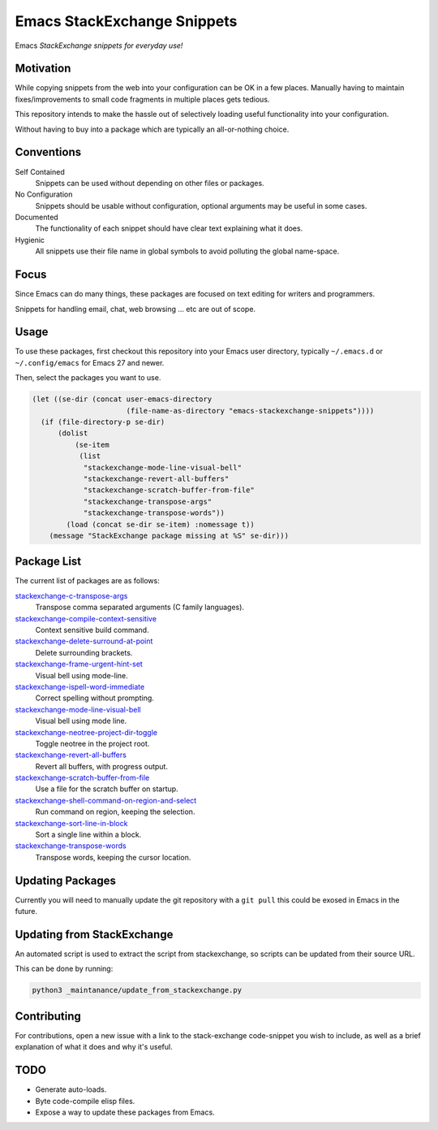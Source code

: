 
****************************
Emacs StackExchange Snippets
****************************

Emacs *StackExchange snippets for everyday use!*

Motivation
==========

While copying snippets from the web into your configuration can be OK in a few places.
Manually having to maintain fixes/improvements to small code fragments in multiple places gets tedious.

This repository intends to make the hassle out of selectively
loading useful functionality into your configuration.

Without having to buy into a package which are typically an all-or-nothing choice.


Conventions
===========

Self Contained
   Snippets can be used without depending on other files or packages.
No Configuration
   Snippets should be usable without configuration,
   optional arguments may be useful in some cases.
Documented
   The functionality of each snippet should have clear text explaining what it does.
Hygienic
   All snippets use their file name in global symbols to avoid polluting the global name-space.


Focus
=====

Since Emacs can do many things, these packages are focused on text editing for writers and programmers.

Snippets for handling email, chat, web browsing ... etc are out of scope.


Usage
=====

To use these packages, first checkout this repository into your Emacs user directory,
typically ``~/.emacs.d`` or ``~/.config/emacs`` for Emacs 27 and newer.

Then, select the packages you want to use.


.. code-block:: elisp

   (let ((se-dir (concat user-emacs-directory
                         (file-name-as-directory "emacs-stackexchange-snippets"))))
     (if (file-directory-p se-dir)
         (dolist
             (se-item
              (list
               "stackexchange-mode-line-visual-bell"
               "stackexchange-revert-all-buffers"
               "stackexchange-scratch-buffer-from-file"
               "stackexchange-transpose-args"
               "stackexchange-transpose-words"))
           (load (concat se-dir se-item) :nomessage t))
       (message "StackExchange package missing at %S" se-dir)))


Package List
============

The current list of packages are as follows:

.. BEGIN PACKAGE LIST

`stackexchange-c-transpose-args <https://emacs.stackexchange.com/a/47934>`__
   Transpose comma separated arguments (C family languages).
`stackexchange-compile-context-sensitive <https://emacs.stackexchange.com/a/56008>`__
   Context sensitive build command.
`stackexchange-delete-surround-at-point <https://emacs.stackexchange.com/a/54679>`__
   Delete surrounding brackets.
`stackexchange-frame-urgent-hint-set <https://emacs.stackexchange.com/a/56037>`__
   Visual bell using mode-line.
`stackexchange-ispell-word-immediate <https://emacs.stackexchange.com/a/55545>`__
   Correct spelling without prompting.
`stackexchange-mode-line-visual-bell <https://emacs.stackexchange.com/a/55988>`__
   Visual bell using mode line.
`stackexchange-neotree-project-dir-toggle <https://emacs.stackexchange.com/a/29500>`__
   Toggle neotree in the project root.
`stackexchange-revert-all-buffers <https://emacs.stackexchange.com/a/50730>`__
   Revert all buffers, with progress output.
`stackexchange-scratch-buffer-from-file <https://emacs.stackexchange.com/a/38709>`__
   Use a file for the scratch buffer on startup.
`stackexchange-shell-command-on-region-and-select <https://emacs.stackexchange.com/a/34900>`__
   Run command on region, keeping the selection.
`stackexchange-sort-line-in-block <https://emacs.stackexchange.com/a/54023>`__
   Sort a single line within a block.
`stackexchange-transpose-words <https://emacs.stackexchange.com/a/54055>`__
   Transpose words, keeping the cursor location.

.. END PACKAGE LIST


Updating Packages
=================

Currently you will need to manually update the git repository with a ``git pull``
this could be exosed in Emacs in the future.


Updating from StackExchange
===========================

An automated script is used to extract the script from stackexchange,
so scripts can be updated from their source URL.

This can be done by running:

.. code-block:: sh

   python3 _maintanance/update_from_stackexchange.py


Contributing
============

For contributions, open a new issue with a link to the stack-exchange code-snippet you wish to include,
as well as a brief explanation of what it does and why it's useful.


TODO
====

- Generate auto-loads.
- Byte code-compile elisp files.
- Expose a way to update these packages from Emacs.
